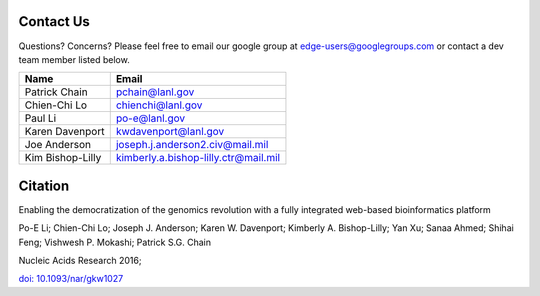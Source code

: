.. _contact:

Contact Us
##########

Questions? Concerns? Please feel free to email our google group at edge-users@googlegroups.com or contact a dev team member listed below.

 

================ ====================================
Name             Email
================ ====================================
Patrick Chain	 pchain@lanl.gov
Chien-Chi Lo	 chienchi@lanl.gov
Paul Li		     po-e@lanl.gov
Karen Davenport  kwdavenport@lanl.gov
Joe Anderson	 joseph.j.anderson2.civ@mail.mil
Kim Bishop-Lilly kimberly.a.bishop-lilly.ctr@mail.mil
================ ====================================

Citation
########

Enabling the democratization of the genomics revolution with a fully integrated web-based bioinformatics platform 

Po-E Li; Chien-Chi Lo; Joseph J. Anderson; Karen W. Davenport; Kimberly A. Bishop-Lilly; Yan Xu; Sanaa Ahmed; Shihai Feng; Vishwesh P. Mokashi; Patrick S.G. Chain

Nucleic Acids Research 2016;

`doi: 10.1093/nar/gkw1027 <http://nar.oxfordjournals.org/content/early/2016/11/28/nar.gkw1027.abstract?keytype=ref&ijkey=KzcEnQzdYkdjPCU>`_

